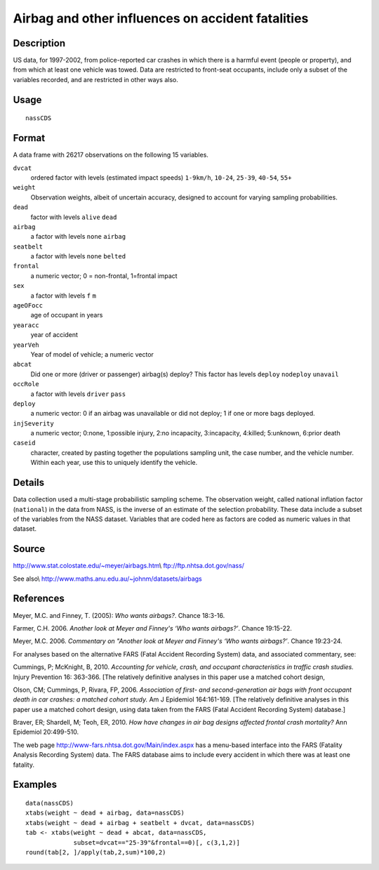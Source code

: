 +--------------------------------------+--------------------------------------+
| nassCDS                              |
| R Documentation                      |
+--------------------------------------+--------------------------------------+

Airbag and other influences on accident fatalities
--------------------------------------------------

Description
~~~~~~~~~~~

US data, for 1997-2002, from police-reported car crashes in which there
is a harmful event (people or property), and from which at least one
vehicle was towed. Data are restricted to front-seat occupants, include
only a subset of the variables recorded, and are restricted in other
ways also.

Usage
~~~~~

::

    nassCDS

Format
~~~~~~

A data frame with 26217 observations on the following 15 variables.

``dvcat``
    ordered factor with levels (estimated impact speeds) ``1-9km/h``,
    ``10-24``, ``25-39``, ``40-54``, ``55+``

``weight``
    Observation weights, albeit of uncertain accuracy, designed to
    account for varying sampling probabilities.

``dead``
    factor with levels ``alive`` ``dead``

``airbag``
    a factor with levels ``none`` ``airbag``

``seatbelt``
    a factor with levels ``none`` ``belted``

``frontal``
    a numeric vector; 0 = non-frontal, 1=frontal impact

``sex``
    a factor with levels ``f`` ``m``

``ageOFocc``
    age of occupant in years

``yearacc``
    year of accident

``yearVeh``
    Year of model of vehicle; a numeric vector

``abcat``
    Did one or more (driver or passenger) airbag(s) deploy? This factor
    has levels ``deploy`` ``nodeploy`` ``unavail``

``occRole``
    a factor with levels ``driver`` ``pass``

``deploy``
    a numeric vector: 0 if an airbag was unavailable or did not deploy;
    1 if one or more bags deployed.

``injSeverity``
    a numeric vector; 0:none, 1:possible injury, 2:no incapacity,
    3:incapacity, 4:killed; 5:unknown, 6:prior death

``caseid``
    character, created by pasting together the populations sampling
    unit, the case number, and the vehicle number. Within each year, use
    this to uniquely identify the vehicle.

Details
~~~~~~~

Data collection used a multi-stage probabilistic sampling scheme. The
observation weight, called national inflation factor (``national``) in
the data from NASS, is the inverse of an estimate of the selection
probability. These data include a subset of the variables from the NASS
dataset. Variables that are coded here as factors are coded as numeric
values in that dataset.

Source
~~~~~~

http://www.stat.colostate.edu/~meyer/airbags.htm\\
ftp://ftp.nhtsa.dot.gov/nass/

See also\\ http://www.maths.anu.edu.au/~johnm/datasets/airbags

References
~~~~~~~~~~

Meyer, M.C. and Finney, T. (2005): *Who wants airbags?*. Chance 18:3-16.

Farmer, C.H. 2006. *Another look at Meyer and Finney's ‘Who wants
airbags?’*. Chance 19:15-22.

Meyer, M.C. 2006. *Commentary on "Another look at Meyer and Finney's
‘Who wants airbags?’*. Chance 19:23-24.

For analyses based on the alternative FARS (Fatal Accident Recording
System) data, and associated commentary, see:

Cummings, P; McKnight, B, 2010. *Accounting for vehicle, crash, and
occupant characteristics in traffic crash studies.* Injury Prevention
16: 363-366. [The relatively definitive analyses in this paper use a
matched cohort design,

Olson, CM; Cummings, P, Rivara, FP, 2006. *Association of first- and
second-generation air bags with front occupant death in car crashes: a
matched cohort study.* Am J Epidemiol 164:161-169. [The relatively
definitive analyses in this paper use a matched cohort design, using
data taken from the FARS (Fatal Accident Recording System) database.]

Braver, ER; Shardell, M; Teoh, ER, 2010. *How have changes in air bag
designs affected frontal crash mortality?* Ann Epidemiol 20:499-510.

The web page http://www-fars.nhtsa.dot.gov/Main/index.aspx has a
menu-based interface into the FARS (Fatality Analysis Recording System)
data. The FARS database aims to include every accident in which there
was at least one fatality.

Examples
~~~~~~~~

::

    data(nassCDS)
    xtabs(weight ~ dead + airbag, data=nassCDS)
    xtabs(weight ~ dead + airbag + seatbelt + dvcat, data=nassCDS)
    tab <- xtabs(weight ~ dead + abcat, data=nassCDS,
                 subset=dvcat=="25-39"&frontal==0)[, c(3,1,2)]
    round(tab[2, ]/apply(tab,2,sum)*100,2)

